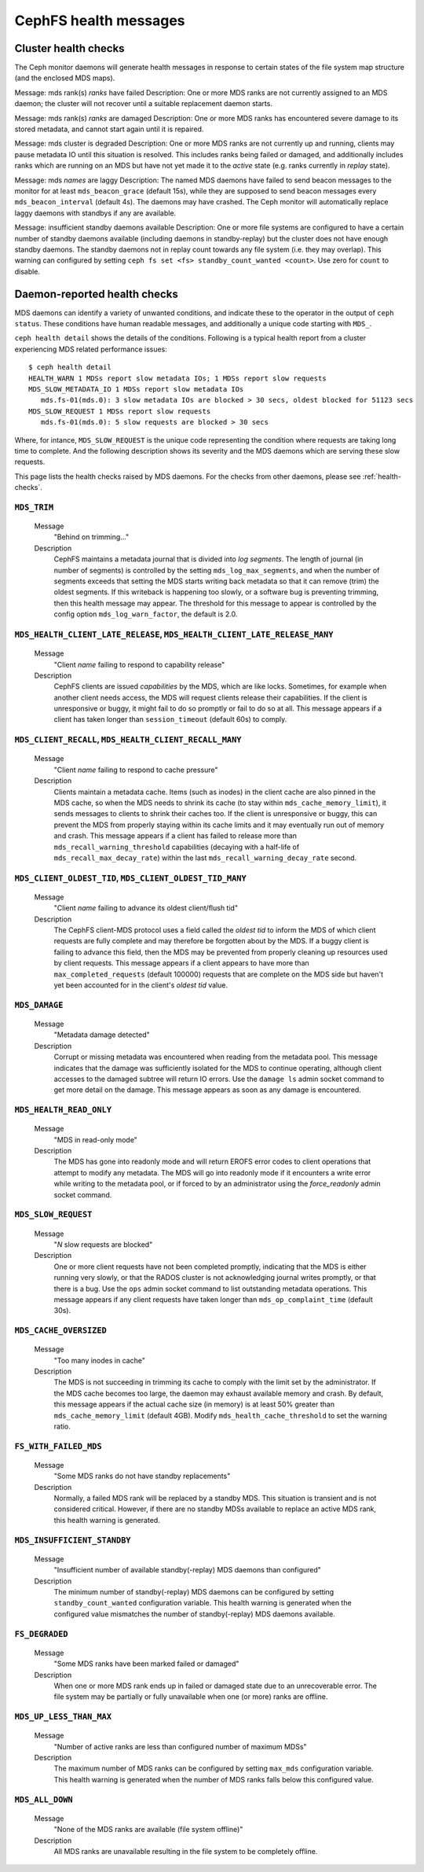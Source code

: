 
.. _cephfs-health-messages:

======================
CephFS health messages
======================

Cluster health checks
=====================

The Ceph monitor daemons will generate health messages in response
to certain states of the file system map structure (and the enclosed MDS maps).

Message: mds rank(s) *ranks* have failed
Description: One or more MDS ranks are not currently assigned to
an MDS daemon; the cluster will not recover until a suitable replacement
daemon starts.

Message: mds rank(s) *ranks* are damaged
Description: One or more MDS ranks has encountered severe damage to
its stored metadata, and cannot start again until it is repaired.

Message: mds cluster is degraded
Description: One or more MDS ranks are not currently up and running, clients
may pause metadata IO until this situation is resolved.  This includes
ranks being failed or damaged, and additionally includes ranks
which are running on an MDS but have not yet made it to the *active*
state (e.g. ranks currently in *replay* state).

Message: mds *names* are laggy
Description: The named MDS daemons have failed to send beacon messages
to the monitor for at least ``mds_beacon_grace`` (default 15s), while
they are supposed to send beacon messages every ``mds_beacon_interval``
(default 4s).  The daemons may have crashed.  The Ceph monitor will
automatically replace laggy daemons with standbys if any are available.

Message: insufficient standby daemons available
Description: One or more file systems are configured to have a certain number
of standby daemons available (including daemons in standby-replay) but the
cluster does not have enough standby daemons. The standby daemons not in replay
count towards any file system (i.e. they may overlap). This warning can
configured by setting ``ceph fs set <fs> standby_count_wanted <count>``.  Use
zero for ``count`` to disable.


Daemon-reported health checks
=============================

MDS daemons can identify a variety of unwanted conditions, and
indicate these to the operator in the output of ``ceph status``.
These conditions have human readable messages, and additionally
a unique code starting with ``MDS_``.

.. highlight:: console

``ceph health detail`` shows the details of the conditions. Following
is a typical health report from a cluster experiencing MDS related
performance issues::

  $ ceph health detail
  HEALTH_WARN 1 MDSs report slow metadata IOs; 1 MDSs report slow requests
  MDS_SLOW_METADATA_IO 1 MDSs report slow metadata IOs
     mds.fs-01(mds.0): 3 slow metadata IOs are blocked > 30 secs, oldest blocked for 51123 secs
  MDS_SLOW_REQUEST 1 MDSs report slow requests
     mds.fs-01(mds.0): 5 slow requests are blocked > 30 secs

Where, for intance, ``MDS_SLOW_REQUEST`` is the unique code representing the
condition where requests are taking long time to complete. And the following
description shows its severity and the MDS daemons which are serving these
slow requests.

This page lists the health checks raised by MDS daemons. For the checks from
other daemons, please see :ref:`health-checks`.

``MDS_TRIM``
------------

  Message
    "Behind on trimming..."
  Description
    CephFS maintains a metadata journal that is divided into
    *log segments*.  The length of journal (in number of segments) is controlled
    by the setting ``mds_log_max_segments``, and when the number of segments
    exceeds that setting the MDS starts writing back metadata so that it
    can remove (trim) the oldest segments.  If this writeback is happening
    too slowly, or a software bug is preventing trimming, then this health
    message may appear.  The threshold for this message to appear is controlled by
    the config option ``mds_log_warn_factor``, the default is 2.0.

``MDS_HEALTH_CLIENT_LATE_RELEASE``, ``MDS_HEALTH_CLIENT_LATE_RELEASE_MANY``
---------------------------------------------------------------------------

  Message
    "Client *name* failing to respond to capability release"
  Description
    CephFS clients are issued *capabilities* by the MDS, which
    are like locks.  Sometimes, for example when another client needs access,
    the MDS will request clients release their capabilities.  If the client
    is unresponsive or buggy, it might fail to do so promptly or fail to do
    so at all.  This message appears if a client has taken longer than
    ``session_timeout`` (default 60s) to comply.

``MDS_CLIENT_RECALL``, ``MDS_HEALTH_CLIENT_RECALL_MANY``
--------------------------------------------------------

  Message
    "Client *name* failing to respond to cache pressure"
  Description
    Clients maintain a metadata cache.  Items (such as inodes) in the
    client cache are also pinned in the MDS cache, so when the MDS needs to shrink
    its cache (to stay within ``mds_cache_memory_limit``), it sends messages to
    clients to shrink their caches too.  If the client is unresponsive or buggy,
    this can prevent the MDS from properly staying within its cache limits and it
    may eventually run out of memory and crash.  This message appears if a client
    has failed to release more than
    ``mds_recall_warning_threshold`` capabilities (decaying with a half-life of
    ``mds_recall_max_decay_rate``) within the last
    ``mds_recall_warning_decay_rate`` second.

``MDS_CLIENT_OLDEST_TID``, ``MDS_CLIENT_OLDEST_TID_MANY``
---------------------------------------------------------

  Message
    "Client *name* failing to advance its oldest client/flush tid"
  Description
    The CephFS client-MDS protocol uses a field called the
    *oldest tid* to inform the MDS of which client requests are fully
    complete and may therefore be forgotten about by the MDS.  If a buggy
    client is failing to advance this field, then the MDS may be prevented
    from properly cleaning up resources used by client requests.  This message
    appears if a client appears to have more than ``max_completed_requests``
    (default 100000) requests that are complete on the MDS side but haven't
    yet been accounted for in the client's *oldest tid* value.

``MDS_DAMAGE``
--------------

  Message
    "Metadata damage detected"
  Description
    Corrupt or missing metadata was encountered when reading
    from the metadata pool.  This message indicates that the damage was
    sufficiently isolated for the MDS to continue operating, although
    client accesses to the damaged subtree will return IO errors.  Use
    the ``damage ls`` admin socket command to get more detail on the damage.
    This message appears as soon as any damage is encountered.

``MDS_HEALTH_READ_ONLY``
------------------------

  Message
    "MDS in read-only mode"
  Description
    The MDS has gone into readonly mode and will return EROFS
    error codes to client operations that attempt to modify any metadata.  The
    MDS will go into readonly mode if it encounters a write error while
    writing to the metadata pool, or if forced to by an administrator using
    the *force_readonly* admin socket command.

``MDS_SLOW_REQUEST``
--------------------

  Message
    "*N* slow requests are blocked"

  Description
    One or more client requests have not been completed promptly,
    indicating that the MDS is either running very slowly, or that the RADOS
    cluster is not acknowledging journal writes promptly, or that there is a bug.
    Use the ``ops`` admin socket command to list outstanding metadata operations.
    This message appears if any client requests have taken longer than
    ``mds_op_complaint_time`` (default 30s).

``MDS_CACHE_OVERSIZED``
-----------------------

  Message
    "Too many inodes in cache"
  Description
    The MDS is not succeeding in trimming its cache to comply with the
    limit set by the administrator.  If the MDS cache becomes too large, the daemon
    may exhaust available memory and crash.  By default, this message appears if
    the actual cache size (in memory) is at least 50% greater than
    ``mds_cache_memory_limit`` (default 4GB). Modify ``mds_health_cache_threshold``
    to set the warning ratio.

``FS_WITH_FAILED_MDS``
----------------------

  Message
    "Some MDS ranks do not have standby replacements"

  Description
    Normally, a failed MDS rank will be replaced by a standby MDS. This situation
    is transient and is not considered critical. However, if there are no standby
    MDSs available to replace an active MDS rank, this health warning is generated.

``MDS_INSUFFICIENT_STANDBY``
----------------------------

  Message
    "Insufficient number of available standby(-replay) MDS daemons than configured"

  Description
    The minimum number of standby(-replay) MDS daemons can be configured by setting
    ``standby_count_wanted`` configuration variable. This health warning is generated
    when the configured value mismatches the number of standby(-replay) MDS daemons
    available.

``FS_DEGRADED``
----------------------------

  Message
    "Some MDS ranks have been marked failed or damaged"

  Description
    When one or more MDS rank ends up in failed or damaged state due to
    an unrecoverable error. The file system may be partially or fully
    unavailable when one (or more) ranks are offline.

``MDS_UP_LESS_THAN_MAX``
----------------------------

  Message
    "Number of active ranks are less than configured number of maximum MDSs"

  Description
    The maximum number of MDS ranks can be configured by setting ``max_mds``
    configuration variable. This health warning is generated when the number
    of MDS ranks falls below this configured value.

``MDS_ALL_DOWN``
----------------------------

  Message
    "None of the MDS ranks are available (file system offline)"

  Description
    All MDS ranks are unavailable resulting in the file system to be completely
    offline.
